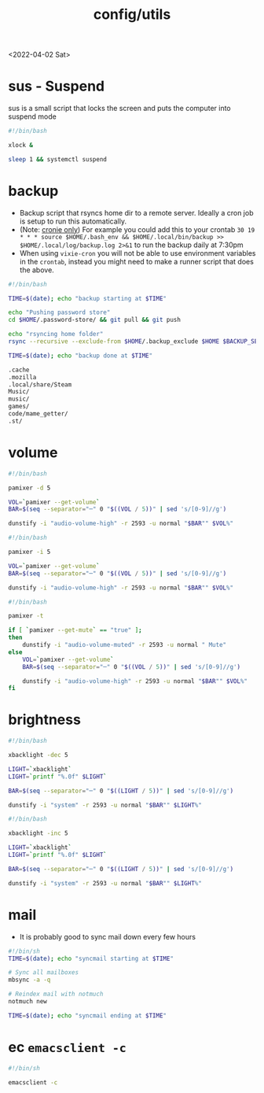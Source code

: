 #+html_link_up: ../
#+html_link_home: ../
#+title: config/utils
<2022-04-02 Sat>
* sus - Suspend
sus is a small script that locks the screen and puts the computer into suspend mode
#+name: sus
#+begin_src sh  :tangle ~/.local/bin/sus :tangle-mode (identity #o755) :mkdirp yes
#!/bin/bash

xlock &

sleep 1 && systemctl suspend
#+end_src

* backup
- Backup script that rsyncs home dir to a remote server. Ideally a cron job is setup to run this automatically.
- (Note: _cronie only_) For example you could add this to your crontab =30 19 * * *	source $HOME/.bash_env && $HOME/.local/bin/backup >> $HOME/.local/log/backup.log 2>&1= to run the backup daily at 7:30pm
- When using =vixie-cron= you will not be able to use environment variables in the =crontab=, instead you might need to make a runner script that does the above.
#+name: backup
#+begin_src sh  :tangle ~/.local/bin/backup :tangle-mode (identity #o755) :mkdirp yes
#!/bin/bash

TIME=$(date); echo "backup starting at $TIME"

echo "Pushing password store"
cd $HOME/.password-store/ && git pull && git push

echo "rsyncing home folder"
rsync --recursive --exclude-from $HOME/.backup_exclude $HOME $BACKUP_SERVER:$BACKUP_SERVER_PATH/$HOSTNAME/

TIME=$(date); echo "backup done at $TIME"

#+end_src

#+name: backup_exclude
#+begin_src sh  :tangle ~/.backup_exclude :tangle-mode (identity #o755) :mkdirp yes
.cache
.mozilla
.local/share/Steam
Music/
music/
games/
code/mame_getter/
.st/
#+end_src

* volume
#+name: voldown
#+begin_src sh  :tangle ~/.local/bin/voldown :tangle-mode (identity #o755) :mkdirp yes
#!/bin/bash

pamixer -d 5

VOL=`pamixer --get-volume`
BAR=$(seq --separator="─" 0 "$((VOL / 5))" | sed 's/[0-9]//g')

dunstify -i "audio-volume-high" -r 2593 -u normal "$BAR"" $VOL%"
#+end_src
#+name: volup

#+begin_src sh  :tangle ~/.local/bin/volup :tangle-mode (identity #o755) :mkdirp yes
#!/bin/bash

pamixer -i 5

VOL=`pamixer --get-volume`
BAR=$(seq --separator="─" 0 "$((VOL / 5))" | sed 's/[0-9]//g')

dunstify -i "audio-volume-high" -r 2593 -u normal "$BAR"" $VOL%"
#+end_src

#+name: volmute
#+begin_src sh  :tangle ~/.local/bin/volmute :tangle-mode (identity #o755) :mkdirp yes
#!/bin/bash

pamixer -t

if [ `pamixer --get-mute` == "true" ];
then
    dunstify -i "audio-volume-muted" -r 2593 -u normal " Mute"
else
    VOL=`pamixer --get-volume`
    BAR=$(seq --separator="─" 0 "$((VOL / 5))" | sed 's/[0-9]//g')

    dunstify -i "audio-volume-high" -r 2593 -u normal "$BAR"" $VOL%"
fi
#+end_src

* brightness
#+name: lightdown
#+begin_src sh :tangle ~/.local/bin/lightdown :tangle-mode (identity #o755) :mkdirp yes
#!/bin/bash

xbacklight -dec 5

LIGHT=`xbacklight`
LIGHT=`printf "%.0f" $LIGHT`

BAR=$(seq --separator="─" 0 "$((LIGHT / 5))" | sed 's/[0-9]//g')

dunstify -i "system" -r 2593 -u normal "$BAR"" $LIGHT%"
#+end_src

#+name: lightup
#+begin_src sh :tangle ~/.local/bin/lightup :tangle-mode (identity #o755) :mkdirp yes
#!/bin/bash

xbacklight -inc 5

LIGHT=`xbacklight`
LIGHT=`printf "%.0f" $LIGHT`

BAR=$(seq --separator="─" 0 "$((LIGHT / 5))" | sed 's/[0-9]//g')

dunstify -i "system" -r 2593 -u normal "$BAR"" $LIGHT%"
#+end_src
* mail
- It is probably good to sync mail down every few hours
#+name: syncmail
#+begin_src sh :tangle ~/.local/bin/syncmail :tangle-mode (identity #o755) :mkdirp yes
#!/bin/sh
TIME=$(date); echo "syncmail starting at $TIME"

# Sync all mailboxes
mbsync -a -q

# Reindex mail with notmuch
notmuch new

TIME=$(date); echo "syncmail ending at $TIME"
#+end_src
* ec =emacsclient -c=
#+name: ec
#+begin_src sh :tangle ~/.local/bin/ec :tangle-mode (identity #o755) :mkdirp yes
#!/bin/sh

emacsclient -c
#+end_src
